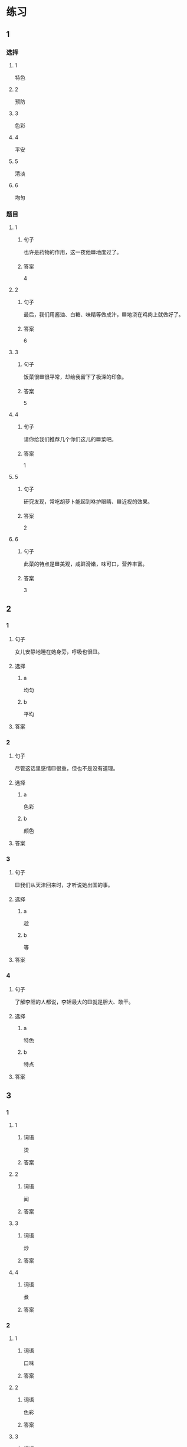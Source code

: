 * 练习

** 1
:PROPERTIES:
:ID: a9c5fac0-0d97-441a-a0f4-645a124c9b26
:END:

*** 选择

**** 1

特色

**** 2

预防

**** 3

色彩

**** 4

平安

**** 5

清淡

**** 6

均匀

*** 题目

**** 1

***** 句子

也许是药物的作用，这一夜他🟦地度过了。

***** 答案

4

**** 2

***** 句子

最后，我们用酱油、白糖、味精等做成汁，🟦地浇在鸡肉上就做好了。

***** 答案

6

**** 3

***** 句子

饭菜很🟦很平常，却给我留下了极深的印象。

***** 答案

5

**** 4

***** 句子

请你给我们推荐几个你们这儿的🟦菜吧。

***** 答案

1

**** 5

***** 句子

研究发现，常吃胡萝卜能起到咻护眼睛、🟦近视的效果。

***** 答案

2

**** 6

***** 句子

此菜的特点是🟦美观，咸鲜滑嫩，味可口，营养丰富。

***** 答案

3

** 2

*** 1

**** 句子

女儿安静地睡在她身旁，呼吸也很🟨。

**** 选择

***** a

均匀

***** b

平均

**** 答案



*** 2

**** 句子

尽管这话里感情🟨很重，但也不是没有道理。

**** 选择

***** a

色彩

***** b

颜色

**** 答案



*** 3

**** 句子

🟨我们从天津回来时，才听说她出国的事。

**** 选择

***** a

趁

***** b

等

**** 答案



*** 4

**** 句子

了解李阳的人都说，李妲最大的🟨就是胆大、敢干。

**** 选择

***** a

特色

***** b

特点

**** 答案



** 3

*** 1

**** 1

***** 词语

烫

***** 答案



**** 2

***** 词语

闻

***** 答案



**** 3

***** 词语

炒

***** 答案



**** 4

***** 词语

煮

***** 答案



*** 2

**** 1

***** 词语

口味

***** 答案



**** 2

***** 词语

色彩

***** 答案



**** 3

***** 词语

玻璃

***** 答案



**** 4

***** 词语

特色

***** 答案




* 扩展

** 词语

*** 1

**** 话题

饮食2

**** 词语

零食
冰激凌
酱油
醋
开水
点心
营养
口味
胃口
淡
臭
软
嫩
过期

** 题

*** 1

**** 句子

龙井茶的绿茶，冲泡三四遍后颜色和味道就都变🟨了。

**** 答案



*** 2

**** 句子

这种鲜牛奶保质期只有4天，这袋已经🟨好几天了。

**** 答案



*** 3

**** 句子

你下班时顺路带点儿🟨吧，明天去公园玩儿丽丽肯定会要的。

**** 答案



*** 4

**** 句子

湖南长沙当地有种用豆腐制作的美食，看上去黑黑的，闻着也有股🟨味，但吃起来味道棒极了。

**** 答案


